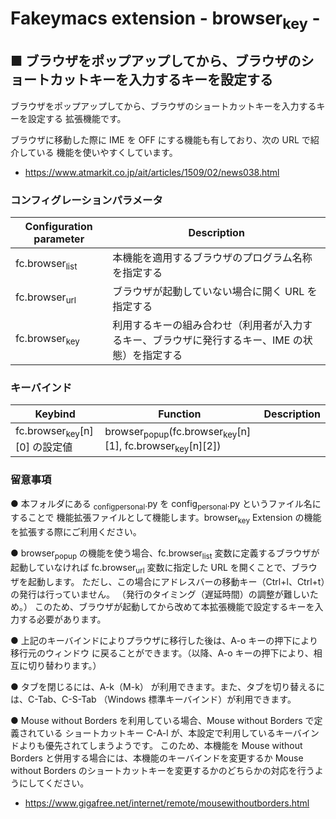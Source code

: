 #+STARTUP: showall indent

* Fakeymacs extension - browser_key -

** ■ ブラウザをポップアップしてから、ブラウザのショートカットキーを入力するキーを設定する

ブラウザをポップアップしてから、ブラウザのショートカットキーを入力するキーを設定する
拡張機能です。

ブラウザに移動した際に IME を OFF にする機能も有しており、次の URL で紹介している
機能を使いやすくしています。

- https://www.atmarkit.co.jp/ait/articles/1509/02/news038.html

*** コンフィグレーションパラメータ

|-------------------------+------------------------------------------------------------------------------------------------|
| Configuration parameter | Description                                                                                    |
|-------------------------+------------------------------------------------------------------------------------------------|
| fc.browser_list         | 本機能を適用するブラウザのプログラム名称を指定する                                             |
| fc.browser_url          | ブラウザが起動していない場合に開く URL を指定する                                              |
| fc.browser_key          | 利用するキーの組み合わせ（利用者が入力するキー、ブラウザに発行するキー、IME の状態）を指定する |
|-------------------------+------------------------------------------------------------------------------------------------|

*** キーバインド

|-------------------------------+-----------------------------------------------------------+-------------|
| Keybind                       | Function                                                  | Description |
|-------------------------------+-----------------------------------------------------------+-------------|
| fc.browser_key[n][0] の設定値 | browser_popup(fc.browser_key[n][1], fc.browser_key[n][2]) |             |
|-------------------------------+-----------------------------------------------------------+-------------|

*** 留意事項

● 本フォルダにある _config_personal.py を config_personal.py というファイル名にすることで
機能拡張ファイルとして機能します。browser_key Extension の機能を拡張する際にご利用ください。

● browser_popup の機能を使う場合、fc.browser_list 変数に定義するブラウザが起動していなければ
fc.browser_url 変数に指定した URL を開くことで、ブラウザを起動します。
ただし、この場合にアドレスバーの移動キー（Ctrl+l、Ctrl+t）の発行は行っていません。
（発行のタイミング（遅延時間）の調整が難しいため。）
このため、ブラウザが起動してから改めて本拡張機能で設定するキーを入力する必要があります。

● 上記のキーバインドによりプラウザに移行した後は、A-o キーの押下により移行元のウィンドウ
に戻ることができます。（以降、A-o キーの押下により、相互に切り替わります。）

● タブを閉じるには、A-k（M-k） が利用できます。また、タブを切り替えるには、C-Tab、C-S-Tab
（Windows 標準キーバインド）が利用できます。

● Mouse without Borders を利用している場合、Mouse without Borders で定義されている
ショートカットキー C-A-l が、本設定で利用しているキーバインドよりも優先されてしまうようです。
このため、本機能を Mouse without Borders と併用する場合には、本機能のキーバインドを変更するか
Mouse without Borders のショートカットキーを変更するかのどちらかの対応を行うようにしてください。
- https://www.gigafree.net/internet/remote/mousewithoutborders.html
